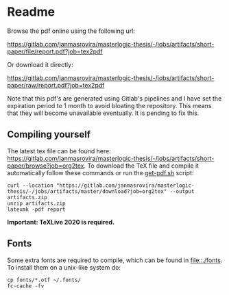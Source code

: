 * Readme
  # You can find the latest build here: [[https://gitlab.com/janmasrovira/masterlogic-thesis/-/jobs/artifacts/master/file/report.pdf?job=tex2pdf]].

  Browse the pdf online using the following url:
#+begin_center
  [[https://gitlab.com/janmasrovira/masterlogic-thesis/-/jobs/artifacts/short-paper/file/report.pdf?job=tex2pdf]]
#+end_center
  Or download it directly:
#+begin_center
  [[https://gitlab.com/janmasrovira/masterlogic-thesis/-/jobs/artifacts/short-paper/raw/report.pdf?job=tex2pdf]]
#+end_center


  Note that this pdf's are generated using Gitlab's pipelines and I have set the
  expiration period to 1 month to avoid bloating the repository. This means that
  they will become unavailable eventually. It is pending to fix this.

** Compiling yourself
   The latest tex file can be found here:
   [[https://gitlab.com/janmasrovira/masterlogic-thesis/-/jobs/artifacts/short-paper/browse?job=org2tex]].
   To download the TeX file and compile it automatically follow these commands or
   run the [[file:./scripts/get-pdf.sh][get-pdf.sh]] script:

   #+begin_example
   curl --location "https://gitlab.com/janmasrovira/masterlogic-thesis/-/jobs/artifacts/master/download?job=org2tex" --output artifacts.zip
   unzip artifacts.zip
   latexmk -pdf report
   #+end_example
   *Important: TeXLive 2020 is required.*

** Fonts
   Some extra fonts are required to compile, which can be found in
   [[file::./fonts]]. To install them on a unix-like system do:
   #+begin_example
   cp fonts/*.otf ~/.fonts/
   fc-cache -fv
   #+end_example
